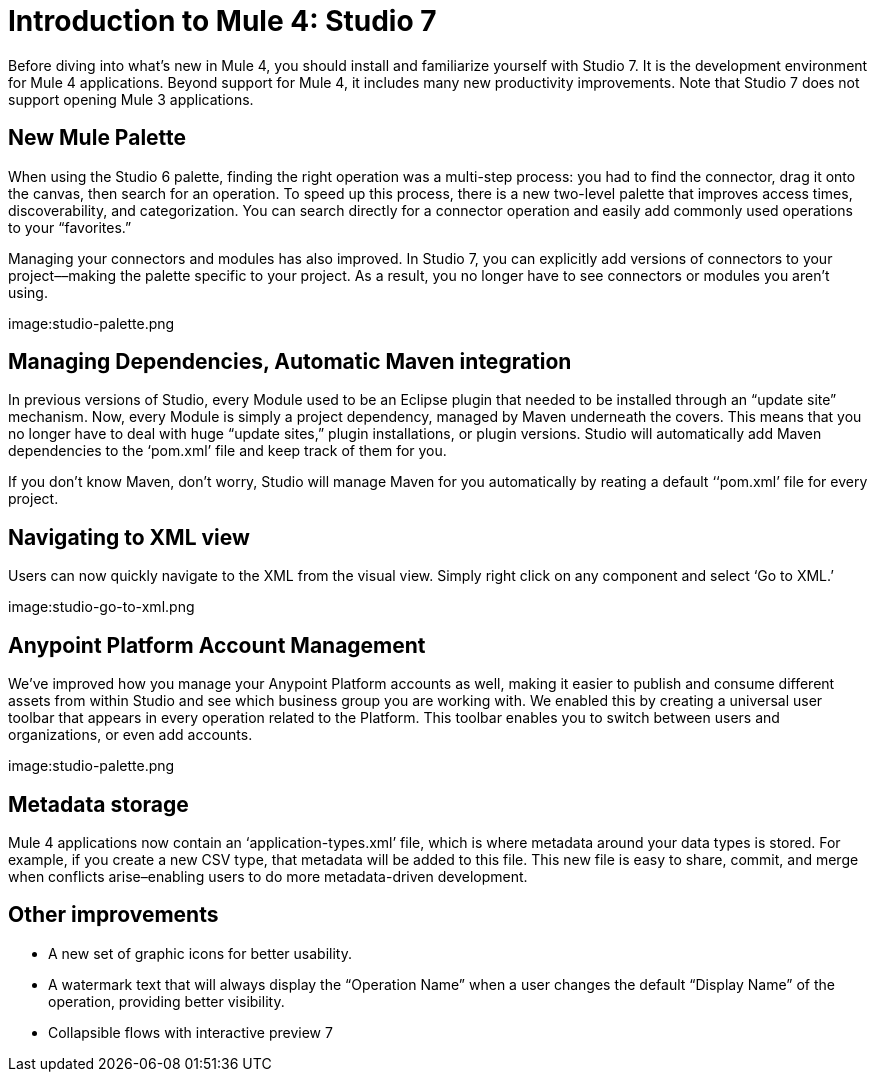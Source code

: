 = Introduction to Mule 4: Studio 7

Before diving into what's new in Mule 4, you should install and familiarize yourself with Studio 7. It is the development environment for Mule 4 applications. Beyond support for Mule 4, it includes many new productivity improvements. Note that Studio 7 does not support opening Mule 3 applications.

== New Mule Palette
When using the Studio 6 palette, finding the right operation was a multi-step process: you had to find the connector, drag it onto the canvas, then search for an operation. To speed up this process, there is a new two-level palette that improves access times, discoverability, and categorization. You can search directly for a connector operation and easily add commonly used operations to your “favorites.”

Managing your connectors and modules has also improved. In Studio 7, you can explicitly add versions of connectors to your project––making the palette specific to your project. As a result, you no longer have to see connectors or modules you aren’t using.

image:studio-palette.png

== Managing Dependencies, Automatic Maven integration

In previous versions of Studio, every Module used to be an Eclipse plugin that needed to be installed through an “update site” mechanism. Now, every Module is simply a project dependency, managed by Maven underneath the covers. This means that you no longer have to deal with huge “update sites,” plugin installations, or plugin versions. Studio will automatically add Maven dependencies to the ‘pom.xml’ file and keep track of them for you.

If you don't know Maven, don't worry, Studio will manage Maven for you automatically by reating a default ‘‘pom.xml’ file for every project.

== Navigating to XML view

Users can now quickly navigate to the XML from the visual view. Simply right click on any component and select ‘Go to XML.’

image:studio-go-to-xml.png

== Anypoint Platform Account Management
We’ve improved how you manage your Anypoint Platform accounts as well, making it easier to publish and consume different assets from within Studio and see which business group you are working with. We enabled this by creating a universal user toolbar that appears in every operation related to the Platform. This toolbar enables you to switch between users and organizations, or even add accounts.

image:studio-palette.png

== Metadata storage
Mule 4 applications now contain an ‘application-types.xml’ file, which is where metadata around your data types is stored. For example, if you create a new CSV type, that metadata will be added to this file. This new file is easy to share, commit, and merge when conflicts arise–enabling users to do more metadata-driven development.

== Other improvements

* A new set of graphic icons for better usability.
* A watermark text  that will always display the “Operation Name” when a user changes the default “Display Name” of the operation, providing better visibility.
* Collapsible flows with interactive preview
7

